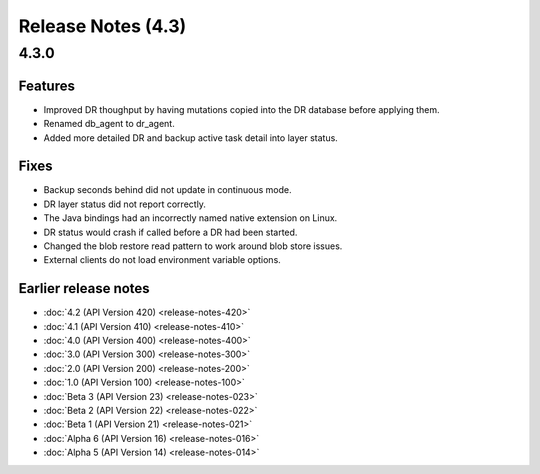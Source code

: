 ###################
Release Notes (4.3)
###################

4.3.0
=====
    
Features
--------

* Improved DR thoughput by having mutations copied into the DR database before applying them.
* Renamed db_agent to dr_agent.
* Added more detailed DR and backup active task detail into layer status.

Fixes
-----

* Backup seconds behind did not update in continuous mode.
* DR layer status did not report correctly.
* The Java bindings had an incorrectly named native extension on Linux.
* DR status would crash if called before a DR had been started.
* Changed the blob restore read pattern to work around blob store issues.
* External clients do not load environment variable options.

Earlier release notes
---------------------
* :doc:`4.2 (API Version 420) <release-notes-420>`
* :doc:`4.1 (API Version 410) <release-notes-410>`
* :doc:`4.0 (API Version 400) <release-notes-400>`
* :doc:`3.0 (API Version 300) <release-notes-300>`
* :doc:`2.0 (API Version 200) <release-notes-200>`
* :doc:`1.0 (API Version 100) <release-notes-100>`
* :doc:`Beta 3 (API Version 23) <release-notes-023>`
* :doc:`Beta 2 (API Version 22) <release-notes-022>`
* :doc:`Beta 1 (API Version 21) <release-notes-021>`
* :doc:`Alpha 6 (API Version 16) <release-notes-016>`
* :doc:`Alpha 5 (API Version 14) <release-notes-014>`
